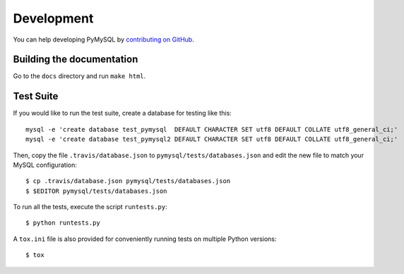 .. _development:

===========
Development
===========

You can help developing PyMySQL by `contributing on GitHub`_.

.. _contributing on GitHub: https://github.com/PyMySQL/PyMySQL

Building the documentation
--------------------------

Go to the ``docs`` directory and run ``make html``.


Test Suite
-----------

If you would like to run the test suite, create a database for testing like this::

    mysql -e 'create database test_pymysql  DEFAULT CHARACTER SET utf8 DEFAULT COLLATE utf8_general_ci;'
    mysql -e 'create database test_pymysql2 DEFAULT CHARACTER SET utf8 DEFAULT COLLATE utf8_general_ci;'

Then, copy the file ``.travis/database.json`` to ``pymysql/tests/databases.json``
and edit the new file to match your MySQL configuration::

    $ cp .travis/database.json pymysql/tests/databases.json
    $ $EDITOR pymysql/tests/databases.json

To run all the tests, execute the script ``runtests.py``::

    $ python runtests.py

A ``tox.ini`` file is also provided for conveniently running tests on multiple
Python versions::

    $ tox
